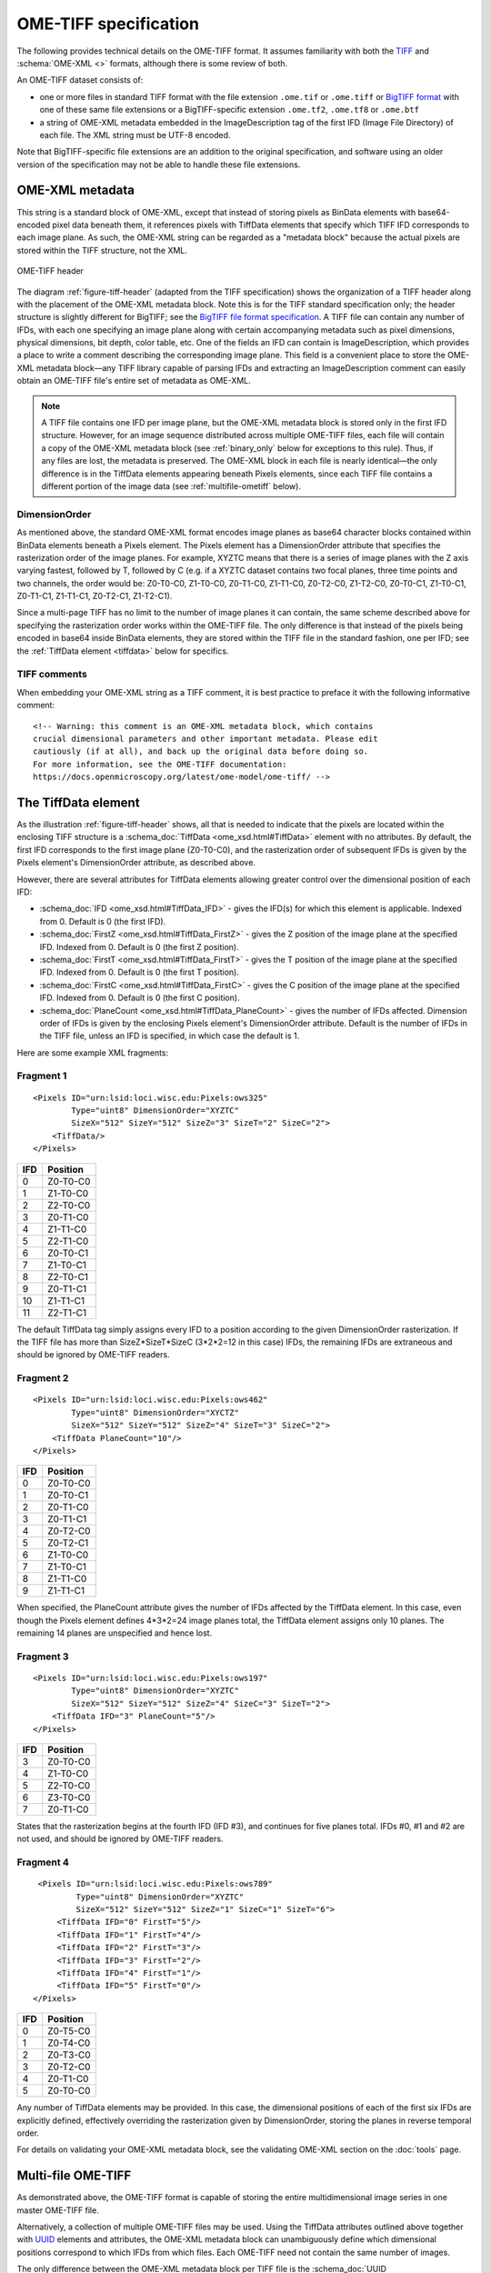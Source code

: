 OME-TIFF specification
======================

The following provides technical details on the OME-TIFF
format. It assumes familiarity with both the
`TIFF <https://en.wikipedia.org/wiki/TIFF>`_ and
:schema:`OME-XML <>` formats, although there is some review of both.

An OME-TIFF dataset consists of:

- one or more files in standard TIFF format with the file extension
  ``.ome.tif`` or ``.ome.tiff`` or
  `BigTIFF format <http://www.awaresystems.be/imaging/tiff/bigtiff.html>`_
  with one of these same file extensions or a BigTIFF-specific
  extension ``.ome.tf2``, ``.ome.tf8`` or ``.ome.btf``
- a string of OME-XML metadata embedded in the ImageDescription tag of the
  first IFD (Image File Directory) of each file. The XML string must be UTF-8
  encoded.

Note that BigTIFF-specific file extensions are an addition to the original
specification, and software using an older version of the specification may
not be able to handle these file extensions.

OME-XML metadata
----------------

This string is a standard block of OME-XML, except that instead of
storing pixels as BinData elements with base64-encoded pixel data
beneath them, it references pixels with TiffData elements that specify
which TIFF IFD corresponds to each image plane. As such, the OME-XML
string can be regarded as a "metadata block" because the actual pixels
are stored within the TIFF structure, not the XML.

.. _figure-tiff-header:

.. figure:: /images/ome-tiff-header.png
   :align: center
   :width: 90%
   :alt: OME-TIFF header

   OME-TIFF header


The diagram :ref:`figure-tiff-header` (adapted from the TIFF
specification) shows the organization of a TIFF header along with the
placement of the OME-XML metadata block.  Note this is for the TIFF
standard specification only; the header structure is slightly
different for BigTIFF; see the `BigTIFF file format specification
<http://www.awaresystems.be/imaging/tiff/bigtiff.html>`__. A TIFF file can
contain any number of IFDs, with each one specifying an image plane along with
certain accompanying metadata such as pixel dimensions, physical
dimensions, bit depth, color table, etc. One of the fields an IFD can
contain is ImageDescription, which provides a place to write a comment
describing the corresponding image plane. This field is a convenient
place to store the OME-XML metadata block—any TIFF library capable of
parsing IFDs and extracting an ImageDescription comment can easily
obtain an OME-TIFF file's entire set of metadata as OME-XML.

.. note:: 
    A TIFF file contains one IFD per image plane, but the
    OME-XML metadata block is stored only in the first IFD structure.
    However, for an image sequence distributed across multiple OME-TIFF
    files, each file will contain a copy of the OME-XML metadata block
    (see :ref:`binary_only` below for exceptions to
    this rule). Thus, if any files are lost, the metadata is preserved. The
    OME-XML block in each file is nearly identical—the only difference is in
    the TiffData elements appearing beneath Pixels elements, since each TIFF
    file contains a different portion of the image data (see
    :ref:`multifile-ometiff` below).


DimensionOrder
^^^^^^^^^^^^^^

As mentioned above, the standard OME-XML format encodes image planes as
base64 character blocks contained within BinData elements beneath a
Pixels element. The Pixels element has a DimensionOrder attribute that
specifies the rasterization order of the image planes. For example,
XYZTC means that there is a series of image planes with the Z axis
varying fastest, followed by T, followed by C (e.g. if a XYZTC dataset
contains two focal planes, three time points and two channels, the order
would be: Z0-T0-C0, Z1-T0-C0, Z0-T1-C0, Z1-T1-C0, Z0-T2-C0, Z1-T2-C0,
Z0-T0-C1, Z1-T0-C1, Z0-T1-C1, Z1-T1-C1, Z0-T2-C1, Z1-T2-C1).

Since a multi-page TIFF has no limit to the number of image planes it
can contain, the same scheme described above for specifying the
rasterization order works within the OME-TIFF file. The only difference
is that instead of the pixels being encoded in base64 inside BinData
elements, they are stored within the TIFF file in the standard fashion,
one per IFD; see the :ref:`TiffData element <tiffdata>` below for specifics.

TIFF comments
^^^^^^^^^^^^^

When embedding your OME-XML string as a TIFF comment, it is best practice to
preface it with the following informative comment:

::

    <!-- Warning: this comment is an OME-XML metadata block, which contains
    crucial dimensional parameters and other important metadata. Please edit
    cautiously (if at all), and back up the original data before doing so.
    For more information, see the OME-TIFF documentation:
    https://docs.openmicroscopy.org/latest/ome-model/ome-tiff/ -->

.. _tiffdata:

The TiffData element
--------------------

As the illustration :ref:`figure-tiff-header` shows, all that is needed to 
indicate that the pixels are located within the enclosing TIFF structure is a
:schema_doc:`TiffData <ome_xsd.html#TiffData>`
element with no attributes. By default, the first IFD corresponds to
the first image plane (Z0-T0-C0), and the rasterization order of subsequent
IFDs is given by the Pixels element's DimensionOrder attribute, as
described above.

However, there are several attributes for TiffData elements allowing
greater control over the dimensional position of each IFD:

-  :schema_doc:`IFD <ome_xsd.html#TiffData_IFD>`
   - gives the IFD(s) for which this element is applicable.
   Indexed from 0. Default is 0 (the first IFD).
-  :schema_doc:`FirstZ <ome_xsd.html#TiffData_FirstZ>`
   - gives the Z position of the image plane at the specified
   IFD. Indexed from 0. Default is 0 (the first Z position).
-  :schema_doc:`FirstT <ome_xsd.html#TiffData_FirstT>`
   - gives the T position of the image plane at the specified
   IFD. Indexed from 0. Default is 0 (the first T position).
-  :schema_doc:`FirstC <ome_xsd.html#TiffData_FirstC>`
   - gives the C position of the image plane at the specified
   IFD. Indexed from 0. Default is 0 (the first C position).
-  :schema_doc:`PlaneCount <ome_xsd.html#TiffData_PlaneCount>`
   - gives the number of IFDs affected. Dimension order of
   IFDs is given by the enclosing Pixels element's DimensionOrder
   attribute. Default is the number of IFDs in the TIFF file, unless an
   IFD is specified, in which case the default is 1.

Here are some example XML fragments:

Fragment 1
^^^^^^^^^^

::

    <Pixels ID="urn:lsid:loci.wisc.edu:Pixels:ows325"
            Type="uint8" DimensionOrder="XYZTC"
            SizeX="512" SizeY="512" SizeZ="3" SizeT="2" SizeC="2">
        <TiffData/>
    </Pixels>

+-------+-----------------+
| IFD   | Position        |
+=======+=================+
| 0     | Z0-T0-C0        |
+-------+-----------------+
| 1     | Z1-T0-C0        |
+-------+-----------------+
| 2     | Z2-T0-C0        |
+-------+-----------------+
| 3     | Z0-T1-C0        |
+-------+-----------------+
| 4     | Z1-T1-C0        |
+-------+-----------------+
| 5     | Z2-T1-C0        |
+-------+-----------------+
| 6     | Z0-T0-C1        |
+-------+-----------------+
| 7     | Z1-T0-C1        |
+-------+-----------------+
| 8     | Z2-T0-C1        |
+-------+-----------------+
| 9     | Z0-T1-C1        |
+-------+-----------------+
| 10    | Z1-T1-C1        |
+-------+-----------------+
| 11    | Z2-T1-C1        |
+-------+-----------------+

The default TiffData tag simply assigns every IFD to a position
according to the given DimensionOrder rasterization. If the TIFF file
has more than SizeZ\*SizeT\*SizeC (3\*2\*2=12 in this case) IFDs, the
remaining IFDs are extraneous and should be ignored by OME-TIFF readers.

Fragment 2
^^^^^^^^^^

::

    <Pixels ID="urn:lsid:loci.wisc.edu:Pixels:ows462"
            Type="uint8" DimensionOrder="XYCTZ"
            SizeX="512" SizeY="512" SizeZ="4" SizeT="3" SizeC="2">
        <TiffData PlaneCount="10"/>
    </Pixels>

+-------+-----------------+
| IFD   | Position        |
+=======+=================+
| 0     | Z0-T0-C0        |
+-------+-----------------+
| 1     | Z0-T0-C1        |
+-------+-----------------+
| 2     | Z0-T1-C0        |
+-------+-----------------+
| 3     | Z0-T1-C1        |
+-------+-----------------+
| 4     | Z0-T2-C0        |
+-------+-----------------+
| 5     | Z0-T2-C1        |
+-------+-----------------+
| 6     | Z1-T0-C0        |
+-------+-----------------+
| 7     | Z1-T0-C1        |
+-------+-----------------+
| 8     | Z1-T1-C0        |
+-------+-----------------+
| 9     | Z1-T1-C1        |
+-------+-----------------+

When specified, the PlaneCount attribute gives the number of IFDs
affected by the TiffData element. In this case, even though the Pixels
element defines 4\*3\*2=24 image planes total, the TiffData element
assigns only 10 planes. The remaining 14 planes are unspecified and
hence lost.

Fragment 3
^^^^^^^^^^

::

    <Pixels ID="urn:lsid:loci.wisc.edu:Pixels:ows197"
            Type="uint8" DimensionOrder="XYZTC"
            SizeX="512" SizeY="512" SizeZ="4" SizeC="3" SizeT="2">
        <TiffData IFD="3" PlaneCount="5"/>
    </Pixels>

+-------+-----------------+
| IFD   | Position        |
+=======+=================+
| 3     | Z0-T0-C0        |
+-------+-----------------+
| 4     | Z1-T0-C0        |
+-------+-----------------+
| 5     | Z2-T0-C0        |
+-------+-----------------+
| 6     | Z3-T0-C0        |
+-------+-----------------+
| 7     | Z0-T1-C0        |
+-------+-----------------+

States that the rasterization begins at the fourth IFD (IFD #3), and
continues for five planes total. IFDs #0, #1 and #2 are not used, and
should be ignored by OME-TIFF readers.

Fragment 4
^^^^^^^^^^

::

    <Pixels ID="urn:lsid:loci.wisc.edu:Pixels:ows789"
            Type="uint8" DimensionOrder="XYZTC"
            SizeX="512" SizeY="512" SizeZ="1" SizeC="1" SizeT="6">
        <TiffData IFD="0" FirstT="5"/>
        <TiffData IFD="1" FirstT="4"/>
        <TiffData IFD="2" FirstT="3"/>
        <TiffData IFD="3" FirstT="2"/>
        <TiffData IFD="4" FirstT="1"/>
        <TiffData IFD="5" FirstT="0"/>
   </Pixels>

+-------+-----------------+
| IFD   | Position        |
+=======+=================+
| 0     | Z0-T5-C0        |
+-------+-----------------+
| 1     | Z0-T4-C0        |
+-------+-----------------+
| 2     | Z0-T3-C0        |
+-------+-----------------+
| 3     | Z0-T2-C0        |
+-------+-----------------+
| 4     | Z0-T1-C0        |
+-------+-----------------+
| 5     | Z0-T0-C0        |
+-------+-----------------+

Any number of TiffData elements may be provided. In this case, the dimensional 
positions of each of the first six IFDs are explicitly defined, effectively 
overriding the rasterization given by DimensionOrder, storing the planes in 
reverse temporal order.


For details on validating your OME-XML metadata block, see the
validating OME-XML section on the :doc:`tools` page.

.. _multifile-ometiff:

Multi-file OME-TIFF
-------------------

As demonstrated above, the OME-TIFF format is capable of storing the
entire multidimensional image series in one master OME-TIFF file.

Alternatively, a collection of multiple OME-TIFF files may be used. Using
the TiffData attributes outlined above together with
`UUID <https://en.wikipedia.org/wiki/Universally_Unique_Identifier>`_
elements and attributes, the OME-XML metadata block can unambiguously
define which dimensional positions correspond to which IFDs from which
files. Each OME-TIFF need not contain the same number of images.

The only difference between the OME-XML metadata block per TIFF file is the
:schema_doc:`UUID <ome_xsd.html#OME_UUID>`
attribute of the root OME element. This value should be a distinct
UUID value for each file, so that each TiffData element can
unambiguously reference its relevant file using a UUID child element.

.. note::
    The :schema_doc:`FileName <ome_xsd.html#TiffData_TiffData_UUID_FileName>`
    attribute of the UUID is optional, but strongly recommended—otherwise,
    the OME-TIFF reader must scan OME-TIFF files in the working directory
    looking for matching UUID signatures.

When splitting an OME-TIFF across multiple files, the OME-XML metadata must
either be embedded into each TIFF file or use partial metadata blocks.

Embedded OME-XML metadata
^^^^^^^^^^^^^^^^^^^^^^^^^

In the first case, a nearly identical OME-XML metadata block must be inserted
into the first IFD of each constituent OME-TIFF file.

The only difference between the OME-XML metadata block per TIFF file is the
:schema_doc:`UUID <ome_xsd.html#OME_UUID>`
attribute of the root OME element. This value should be a distinct
UUID value for each file, so that each TiffData element can
unambiguously reference its relevant file using a UUID child element.

The :ref:`tubhiswt_samples` demonstrate how OME-TIFF datasets can be
distributed across multiple files. Each of the files in the set has identical
metadata apart from the `UUID`, the unique identifier in each file. For
example the identifiers could be distributed as follows:

**tubhiswt_C0_TP0.ome.tif** with ID 45c8bf18-6aa2-478c-9080-e0b0d3eb1f70

::

    <OME xmlns="http://www.openmicroscopy.org/Schemas/OME/2016-06"
         xmlns:xsi="http://www.w3.org/2001/XMLSchema-instance"
         Creator="OME Bio-Formats 5.2.0-m4"
         UUID="urn:uuid:45c8bf18-6aa2-478c-9080-e0b0d3eb1f70"
         xsi:schemaLocation="http://www.openmicroscopy.org/Schemas/OME/2016-06
         http://www.openmicroscopy.org/Schemas/OME/2016-06/ome.xsd">
    ...
        <Pixels BigEndian="false" DimensionOrder="XYZTC" ID="Pixels:0"
                Interleaved="false" SignificantBits="8" SizeC="2" SizeT="43"
                SizeX="512" SizeY="512" SizeZ="10" Type="uint8">
    ...
          <TiffData FirstC="0" FirstT="0" FirstZ="0" IFD="0" PlaneCount="1">
            <UUID FileName="tubhiswt_C0_TP0.ome.tif">
              urn:uuid:45c8bf18-6aa2-478c-9080-e0b0d3eb1f70
            </UUID>
          </TiffData>
    ...
          <TiffData FirstC="0" FirstT="1" FirstZ="1" IFD="1" PlaneCount="1">
            <UUID FileName="tubhiswt_C0_TP1.ome.tif">
              urn:uuid:743275b7-6726-46bd-b7bb-aca3085f429a
            </UUID>
          </TiffData>
    ...

**tubhiswt_C0_TP1.ome.tif** with ID 743275b7-6726-46bd-b7bb-aca3085f429a

::

    <OME xmlns="http://www.openmicroscopy.org/Schemas/OME/2016-06"
         xmlns:xsi="http://www.w3.org/2001/XMLSchema-instance"
         Creator="OME Bio-Formats 5.2.0-m4" 
         UUID="urn:uuid:743275b7-6726-46bd-b7bb-aca3085f429a"
         xsi:schemaLocation="http://www.openmicroscopy.org/Schemas/OME/2016-06
         http://www.openmicroscopy.org/Schemas/OME/2016-06/ome.xsd"
    ...
        <Pixels BigEndian="false" DimensionOrder="XYZTC" ID="Pixels:0"
                Interleaved="false" SignificantBits="8" SizeC="2" SizeT="43"
                SizeX="512" SizeY="512" SizeZ="10" Type="uint8">
    ...
          <TiffData FirstC="0" FirstT="0" FirstZ="0" IFD="0" PlaneCount="1">
            <UUID FileName="tubhiswt_C0_TP0.ome.tif">
              urn:uuid:45c8bf18-6aa2-478c-9080-e0b0d3eb1f70
            </UUID>
          </TiffData>
    ...
          <TiffData FirstC="0" FirstT="1" FirstZ="0" IFD="0" PlaneCount="1">
            <UUID FileName="tubhiswt_C0_TP1.ome.tif">
              urn:uuid:743275b7-6726-46bd-b7bb-aca3085f429a
            </UUID>
          </TiffData>
    ...

And so on for files:

- **tubhiswt_C0_TP2.ome.tif** with ID 1f462b60-b508-446e-b42a-c4e6fa2a44e8
- **tubhiswt_C0_TP3.ome.tif** with ID a023901d-43fd-44f2-b4be-159afa1e985c
- ...

.. _binary_only:

Partial OME-XML metadata
^^^^^^^^^^^^^^^^^^^^^^^^

Instead of embedding the full OME-XML metadata into the header of each
OME-TIFF, partial OME-XML metadata blocks can be stored in some or all of the
OME-TIFF files using the
:schema_doc:`Binary-Only <ome_xsd.html#OME_BinaryOnly>`
element as illustrated below::

    <?xml version="1.0" encoding="UTF-8"?>
    <OME UUID="urn:uuid:4978087c-a670-4b12-af53-256c62d8d101"
         xmlns="http://www.openmicroscopy.org/Schemas/OME/2016-06"
         xmlns:xsi="http://www.w3.org/2001/XMLSchema-instance"
         xsi:schemaLocation="http://www.openmicroscopy.org/Schemas/OME/2016-06
         http://www.openmicroscopy.org/Schemas/OME/2016-06/ome.xsd">
       <BinaryOnly MetadataFile="multifile.companion.ome"
                   UUID="urn:uuid:07504f88-7bc3-11e0-b937-2faf67bc00b3"/>
    </OME>

The :schema_doc:`MetadataFile <ome_xsd.html#OME_OME_BinaryOnly_MetadataFile>`
element should contain the name of the master file containing the full
OME-XML metadata  block and
:schema_doc:`UUID <ome_xsd.html#OME_OME_BinaryOnly_UUID>`
should contain the UUID of this master file.

The master file containing the full OME-XML metadata should be either an
OME-XML companion file with the extension :file:`.companion.ome` or a master
OME-TIFF file containing the full metadata (see :ref:`multifile_samples` for
representative samples).
